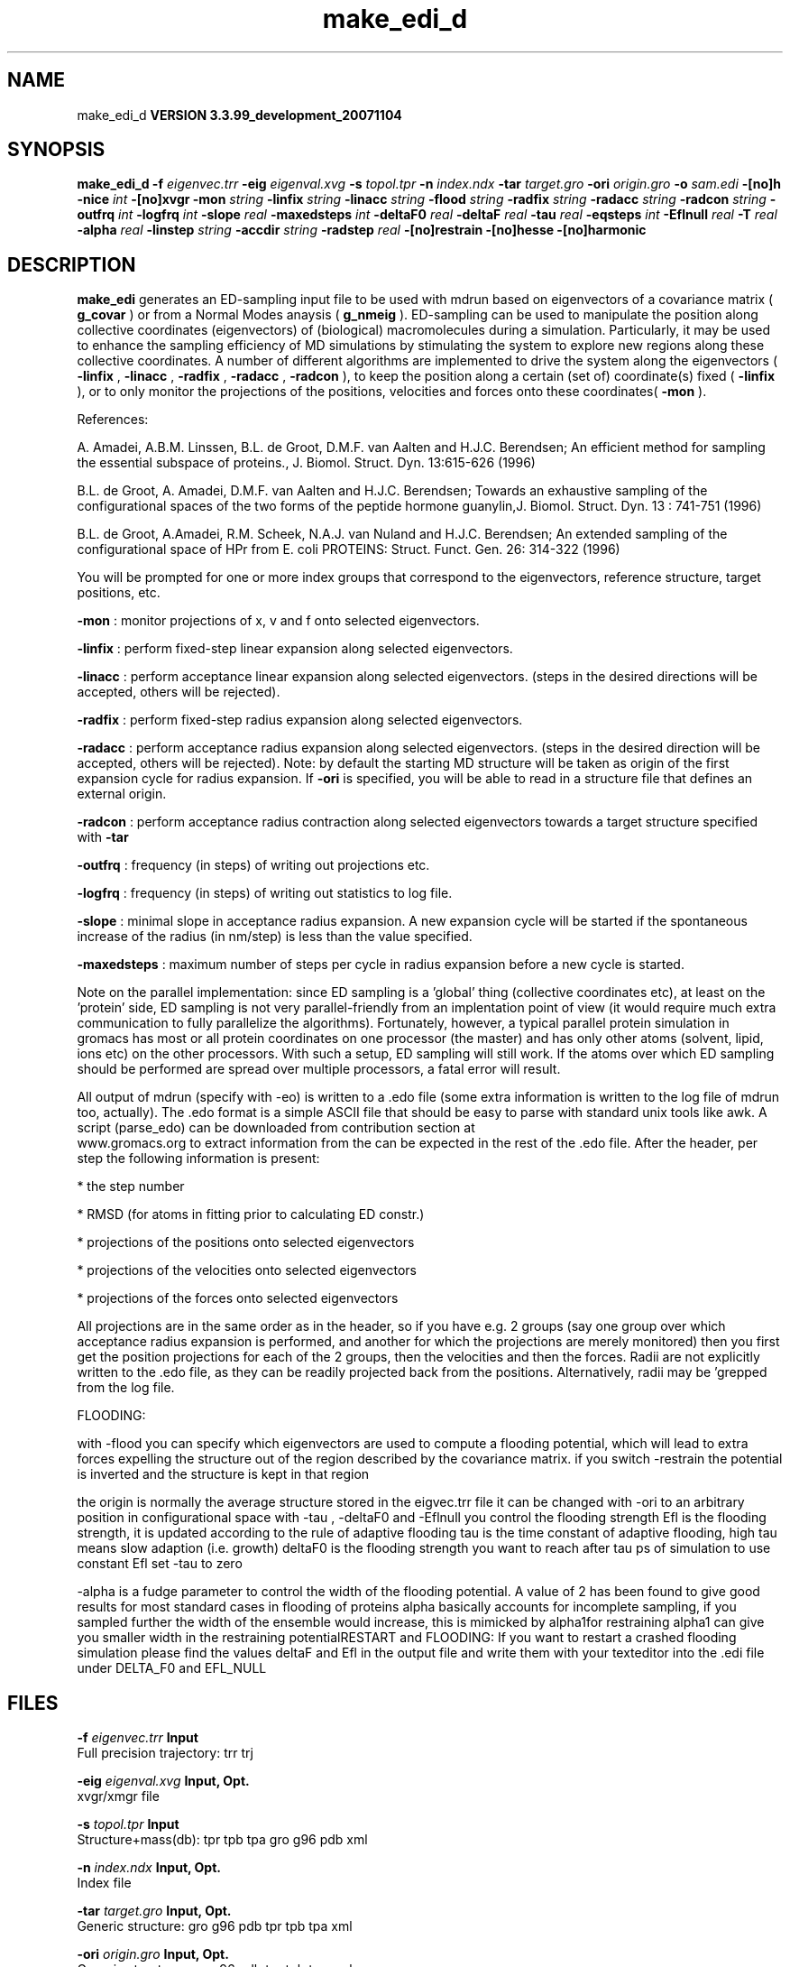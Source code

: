 .TH make_edi_d 1 "Thu 16 Oct 2008"
.SH NAME
make_edi_d
.B VERSION 3.3.99_development_20071104
.SH SYNOPSIS
\f3make_edi_d\fP
.BI "-f" " eigenvec.trr "
.BI "-eig" " eigenval.xvg "
.BI "-s" " topol.tpr "
.BI "-n" " index.ndx "
.BI "-tar" " target.gro "
.BI "-ori" " origin.gro "
.BI "-o" " sam.edi "
.BI "-[no]h" ""
.BI "-nice" " int "
.BI "-[no]xvgr" ""
.BI "-mon" " string "
.BI "-linfix" " string "
.BI "-linacc" " string "
.BI "-flood" " string "
.BI "-radfix" " string "
.BI "-radacc" " string "
.BI "-radcon" " string "
.BI "-outfrq" " int "
.BI "-logfrq" " int "
.BI "-slope" " real "
.BI "-maxedsteps" " int "
.BI "-deltaF0" " real "
.BI "-deltaF" " real "
.BI "-tau" " real "
.BI "-eqsteps" " int "
.BI "-Eflnull" " real "
.BI "-T" " real "
.BI "-alpha" " real "
.BI "-linstep" " string "
.BI "-accdir" " string "
.BI "-radstep" " real "
.BI "-[no]restrain" ""
.BI "-[no]hesse" ""
.BI "-[no]harmonic" ""
.SH DESCRIPTION

.B make_edi
generates an ED-sampling input file to be used with mdrun
based on eigenvectors of a covariance matrix (
.B g_covar
) or from a
Normal Modes anaysis (
.B g_nmeig
).
ED-sampling can be used to manipulate the position along collective coordinates
(eigenvectors) of (biological) macromolecules during a simulation. Particularly,
it may be used to enhance the sampling efficiency of MD simulations by stimulating
the system to explore new regions along these collective coordinates. A number
of different algorithms are implemented to drive the system along the eigenvectors
(
.B -linfix
, 
.B -linacc
, 
.B -radfix
, 
.B -radacc
, 
.B -radcon
),
to keep the position along a certain (set of) coordinate(s) fixed (
.B -linfix
),
or to only monitor the projections of the positions, velocities and forces onto
these coordinates(
.B -mon
).

References:

A. Amadei, A.B.M. Linssen, B.L. de Groot, D.M.F. van Aalten and 
H.J.C. Berendsen; An efficient method for sampling the essential subspace 
of proteins., J. Biomol. Struct. Dyn. 13:615-626 (1996)

B.L. de Groot, A. Amadei, D.M.F. van Aalten and H.J.C. Berendsen; 
Towards an exhaustive sampling of the configurational spaces of the 
two forms of the peptide hormone guanylin,J. Biomol. Struct. Dyn. 13 : 741-751 (1996)

B.L. de Groot, A.Amadei, R.M. Scheek, N.A.J. van Nuland and H.J.C. Berendsen; 
An extended sampling of the configurational space of HPr from E. coli
PROTEINS: Struct. Funct. Gen. 26: 314-322 (1996)


You will be prompted for one or more index groups that correspond to the eigenvectors,
reference structure, target positions, etc.



.B -mon
: monitor projections of x, v and f onto selected eigenvectors.



.B -linfix
: perform fixed-step linear expansion along selected eigenvectors.



.B -linacc
: perform acceptance linear expansion along selected eigenvectors.
(steps in the desired directions will be accepted, others will be rejected).



.B -radfix
: perform fixed-step radius expansion along selected eigenvectors.



.B -radacc
: perform acceptance radius expansion along selected eigenvectors.
(steps in the desired direction will be accepted, others will be rejected).
Note: by default the starting MD structure will be taken as origin of the first
expansion cycle for radius expansion. If 
.B -ori
is specified, you will be able
to read in a structure file that defines an external origin.


.B -radcon
: perform acceptance radius contraction along selected eigenvectors
towards a target structure specified with 
.B -tar
.NOTE: each eigenvector can be selected only once. 


.B -outfrq
: frequency (in steps) of writing out projections etc.



.B -logfrq
: frequency (in steps) of writing out statistics to log file.



.B -slope
: minimal slope in acceptance radius expansion. A new expansion
cycle will be started if the spontaneous increase of the radius (in nm/step)
is less than the value specified.


.B -maxedsteps
: maximum number of steps per cycle in radius expansion
before a new cycle is started.

Note on the parallel implementation: since ED sampling is a 'global' thing
(collective coordinates etc), at least on the 'protein' side, ED sampling
is not very parallel-friendly from an implentation point of view (it would
require much extra communication to fully parallelize the algorithms).
Fortunately, however, a typical parallel protein simulation in gromacs has
most or all protein coordinates on one processor (the master) and has only
other atoms (solvent, lipid, ions etc) on the other processors. With such a
setup, ED sampling will still work. If the atoms over which ED sampling should 
be performed are spread over multiple processors, a fatal error will result.

All output of mdrun (specify with -eo) is written to a .edo file (some extra
information is written to the log file of mdrun too, actually). The .edo format
is a simple ASCII file that should be easy to parse with standard unix tools
like awk. A script (parse_edo) can be downloaded from contribution section at
 www.gromacs.org to extract information from the
.edo files for your convinience. In short, the header defines which information
can be expected in the rest of the .edo file. After the header, per step the
following information is present: 


* the step number

* RMSD (for atoms in fitting prior to calculating ED constr.)

* projections of the positions onto selected eigenvectors

* projections of the velocities onto selected eigenvectors

* projections of the forces onto selected eigenvectors



All projections are in the same order as in the header, so if you have e.g.
2 groups (say one group over which acceptance radius expansion is performed,
and another for which the projections are merely monitored) then you first
get the position projections for each of the 2 groups, then the velocities
and then the forces. Radii are not explicitly written to the .edo file, as
they can be readily projected back from the positions. Alternatively, radii
may be 'grepped from the log file. 





FLOODING:


with -flood you can specify which eigenvectors are used to compute a flooding potential,
which will lead to extra forces expelling the structure out of the region described
by the covariance matrix. if you switch -restrain the potential is inverted and the structure
is kept in that region



the origin is normally the average structure stored in the eigvec.trr file
it can be changed with -ori to an arbitrary position in configurational space
with -tau , -deltaF0 and -Eflnull you control the flooding strength
Efl is the flooding strength, it is updated according to the rule of adaptive flooding
tau is the time constant of adaptive flooding, high tau means slow adaption (i.e. growth) 
deltaF0 is the flooding strength you want to reach after tau ps of simulation
to use constant Efl set -tau to zero



-alpha is a fudge parameter to control the width of the flooding potential. A value of 2 has been found
to give good results for most standard cases in flooding of proteins
alpha basically accounts for incomplete sampling, if you sampled further the width of the ensemble would
increase, this is mimicked by alpha1for restraining alpha1 can give you smaller width in the restraining potentialRESTART and FLOODING: 
If you want to restart a crashed flooding simulation please find the values deltaF and Efl in
the output file and write them with your texteditor into the .edi file under DELTA_F0 and EFL_NULL
.SH FILES
.BI "-f" " eigenvec.trr" 
.B Input
 Full precision trajectory: trr trj 

.BI "-eig" " eigenval.xvg" 
.B Input, Opt.
 xvgr/xmgr file 

.BI "-s" " topol.tpr" 
.B Input
 Structure+mass(db): tpr tpb tpa gro g96 pdb xml 

.BI "-n" " index.ndx" 
.B Input, Opt.
 Index file 

.BI "-tar" " target.gro" 
.B Input, Opt.
 Generic structure: gro g96 pdb tpr tpb tpa xml 

.BI "-ori" " origin.gro" 
.B Input, Opt.
 Generic structure: gro g96 pdb tpr tpb tpa xml 

.BI "-o" " sam.edi" 
.B Output
 ED sampling input 

.SH OTHER OPTIONS
.BI "-[no]h"  "no    "
 Print help info and quit

.BI "-nice"  " int" " 0" 
 Set the nicelevel

.BI "-[no]xvgr"  "yes   "
 Add specific codes (legends etc.) in the output xvg files for the xmgrace program

.BI "-mon"  " string" " " 
 Indices of eigenvectors  for projections of x, v and f (e.g. 1,2-5,9) or 1-100:10 means 1 11 21 31 ... 91 

.BI "-linfix"  " string" " " 
 Indices of eigenvectors for fixed increment linear sampling

.BI "-linacc"  " string" " " 
 Indices of eigenvectors for acceptance linear sampling

.BI "-flood"  " string" " " 
 Indices of eigenvectors for flooding

.BI "-radfix"  " string" " " 
 Indices of eigenvectors for fixed increment radius expansion

.BI "-radacc"  " string" " " 
 Indices of eigenvectors for acceptance radius expansion

.BI "-radcon"  " string" " " 
 Indices of eigenvectors for acceptance radius contraction

.BI "-outfrq"  " int" " 100" 
 freqency (in steps) of writing output in .edo file

.BI "-logfrq"  " int" " 100" 
 frequency (in steps) of writing to log

.BI "-slope"  " real" " 0     " 
 minimal slope in acceptance radius expamsion

.BI "-maxedsteps"  " int" " 0" 
 max nr of steps per cycle

.BI "-deltaF0"  " real" " 150   " 
 target destabilization energy  - used for flooding

.BI "-deltaF"  " real" " 0     " 
 start deltaF with this parameter - default 0, i.g. nonzero values only needed for restart

.BI "-tau"  " real" " 0.1   " 
  coupling constant for adaption of flooding strength according to deltaF0, 0 = infinity i.e. constant flooding strength

.BI "-eqsteps"  " int" " 0" 
  number of steps to run without any perturbations 

.BI "-Eflnull"  " real" " 0     " 
  this is the starting value of the flooding strength. The flooding strength is updated according to the adaptive flooding scheme. To use a constant flooding strength use -tau 0. 

.BI "-T"  " real" " 300   " 
  T is temperature, the value is needed if you want to do flooding 

.BI "-alpha"  " real" " 1     " 
  scale width of gaussian flooding potential with alpha2 

.BI "-linstep"  " string" " " 
 Stepsizes (nm/step) for fixed increment linear sampling (put in quotes! "1.0 2.3 5.1 -3.1")

.BI "-accdir"  " string" " " 
 Directions for acceptance linear sampling - only sign counts! (put in quotes! "-1 +1 -1.1")

.BI "-radstep"  " real" " 0     " 
 Stepsize (nm/step) for fixed increment radius expansion

.BI "-[no]restrain"  "no    "
 use the flooding potential with inverted sign - effects as quasiharmonic restraining potential

.BI "-[no]hesse"  "no    "
 the eigenvectors and eigenvalues are from a Hesse matrix

.BI "-[no]harmonic"  "no    "
 the eigenvalues are interpreted as spring constant

